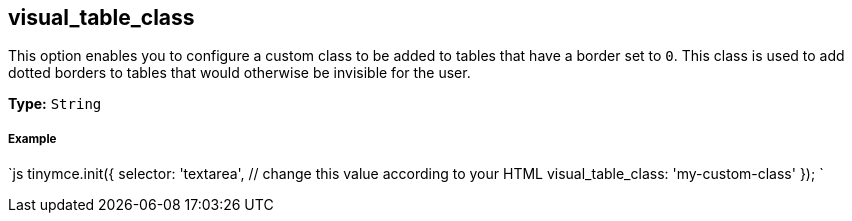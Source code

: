 [#visual_table_class]
== visual_table_class

This option enables you to configure a custom class to be added to tables that have a border set to `0`. This class is used to add dotted borders to tables that would otherwise be invisible for the user.

*Type:* `String`

[discrete#example]
===== Example

`js
tinymce.init({
  selector: 'textarea',  // change this value according to your HTML
  visual_table_class: 'my-custom-class'
});
`
